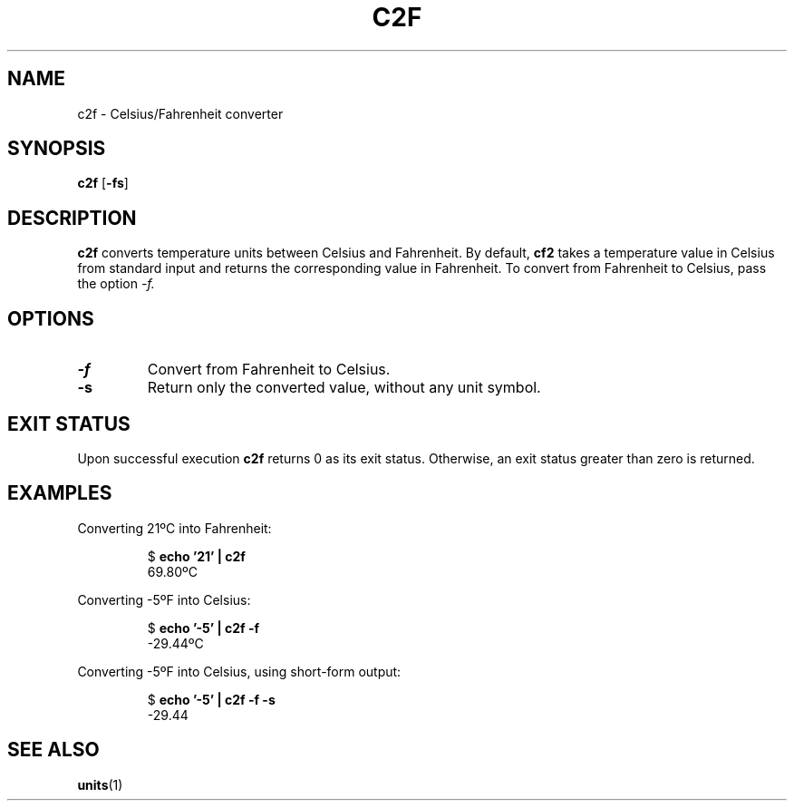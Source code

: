 .TH C2F 1 c2f\-VERSION
.SH NAME
.PP
c2f \- Celsius/Fahrenheit converter
.SH SYNOPSIS
.PP
.B c2f
.RB [ \-fs ]
.SH DESCRIPTION
.PP
.B c2f 
converts temperature units between Celsius and Fahrenheit.
By default,
.B cf2
takes a temperature value in Celsius from standard input
and returns the corresponding value in Fahrenheit.
To convert from Fahrenheit to Celsius,
pass the option
.I \-f.
.PP

.SH OPTIONS
.TP
.B \-f
Convert from Fahrenheit to Celsius.
.TP
.B \-s
Return only the converted value, without any unit symbol.
.SH EXIT STATUS
.PP
Upon successful execution
.B c2f
returns 0 as its exit status.
Otherwise, an exit status greater than zero is returned.
.SH EXAMPLES
.PP
Converting 21ºC into Fahrenheit:
.PP
.nf
.RS
.RB $ " echo '21' | c2f"
.br
69.80ºC
.RE
.fi
.PP
Converting -5ºF into Celsius:
.PP
.nf
.RS
.RB $ " echo '-5' | c2f -f"
.br
-29.44ºC
.RE
.fi
.PP
Converting -5ºF into Celsius, using short-form output:
.PP
.nf
.RS
.RB $ " echo '-5' | c2f -f -s"
.br
-29.44
.RE
.fi
.SH SEE ALSO
.PP
.BR units (1)
